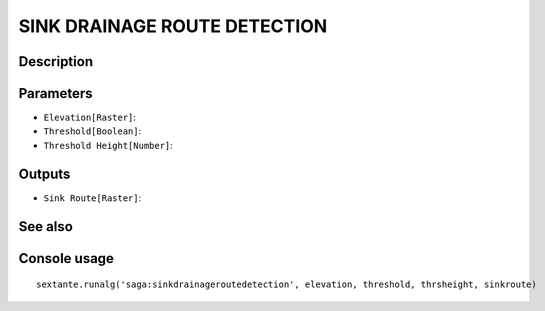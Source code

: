 SINK DRAINAGE ROUTE DETECTION
=============================

Description
-----------

Parameters
----------

- ``Elevation[Raster]``:
- ``Threshold[Boolean]``:
- ``Threshold Height[Number]``:

Outputs
-------

- ``Sink Route[Raster]``:

See also
---------


Console usage
-------------


::

	sextante.runalg('saga:sinkdrainageroutedetection', elevation, threshold, thrsheight, sinkroute)
